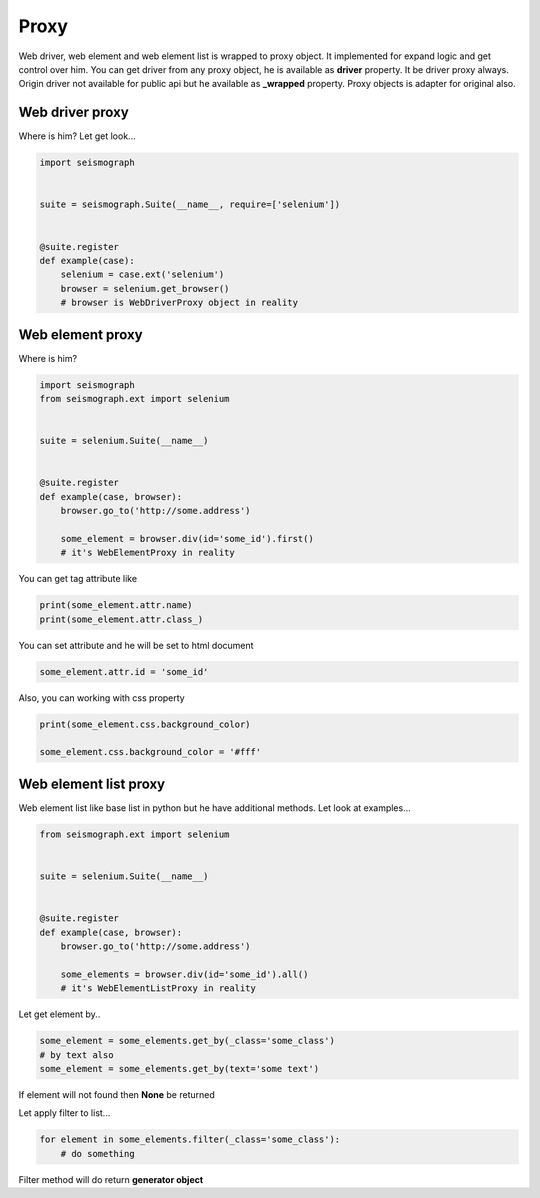 Proxy
=====

Web driver, web element and web element list is wrapped to proxy object.
It implemented for expand logic and get control over him.
You can get driver from any proxy object, he is available as **driver** property. It be driver proxy always.
Origin driver not available for public api but he available as **_wrapped** property.
Proxy objects is adapter for original also.


Web driver proxy
----------------

Where is him? Let get look...


.. code-block:: python

    import seismograph


    suite = seismograph.Suite(__name__, require=['selenium'])


    @suite.register
    def example(case):
        selenium = case.ext('selenium')
        browser = selenium.get_browser()
        # browser is WebDriverProxy object in reality


Web element proxy
-----------------

Where is him?


.. code-block:: python

    import seismograph
    from seismograph.ext import selenium


    suite = selenium.Suite(__name__)


    @suite.register
    def example(case, browser):
        browser.go_to('http://some.address')

        some_element = browser.div(id='some_id').first()
        # it's WebElementProxy in reality


You can get tag attribute like


.. code-block:: python

        print(some_element.attr.name)
        print(some_element.attr.class_)


You can set attribute and he will be set to html document


.. code-block:: python

        some_element.attr.id = 'some_id'


Also, you can working with css property


.. code-block:: python

        print(some_element.css.background_color)

        some_element.css.background_color = '#fff'


Web element list proxy
----------------------

Web element list like base list in python but he have additional methods.
Let look at examples...


.. code-block:: python

    from seismograph.ext import selenium


    suite = selenium.Suite(__name__)


    @suite.register
    def example(case, browser):
        browser.go_to('http://some.address')

        some_elements = browser.div(id='some_id').all()
        # it's WebElementListProxy in reality


Let get element by..


.. code-block:: python

        some_element = some_elements.get_by(_class='some_class')
        # by text also
        some_element = some_elements.get_by(text='some text')


If element will not found then **None** be returned


Let apply filter to list...


.. code-block:: python

        for element in some_elements.filter(_class='some_class'):
            # do something


Filter method will do return **generator object**
